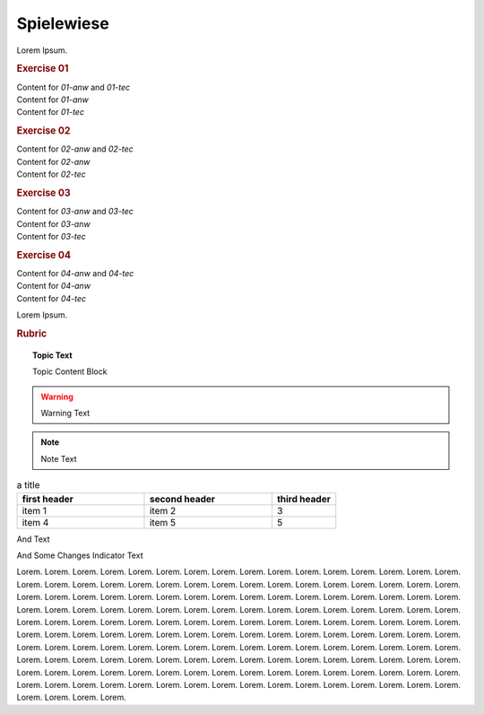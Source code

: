 Spielewiese
***********

Lorem Ipsum.

.. rubric:: Exercise 01

.. container:: fhw-web-01-anw fhw-web-01-tec

	Content for *01-anw* and *01-tec*

.. container:: fhw-web-01-anw

	Content for *01-anw*

.. container:: fhw-web-01-tec

	Content for *01-tec*


.. rubric:: Exercise 02

.. container:: fhw-web-02-anw fhw-web-02-tec

	Content for *02-anw* and *02-tec*

.. container:: fhw-web-02-anw

	Content for *02-anw*

.. container:: fhw-web-02-tec

	Content for *02-tec*


.. rubric:: Exercise 03

.. container:: fhw-web-03-anw fhw-web-03-tec

	Content for *03-anw* and *03-tec*

.. container:: fhw-web-03-anw

	Content for *03-anw*

.. container:: fhw-web-03-tec

	Content for *03-tec*



.. rubric:: Exercise 04

.. container:: fhw-web-04-anw fhw-web-04-tec

	Content for *04-anw* and *04-tec*

.. container:: fhw-web-04-anw

	Content for *04-anw*

.. container:: fhw-web-04-tec

	Content for *04-tec*


Lorem Ipsum.

.. rubric:: Rubric


.. topic:: Topic Text

	Topic Content Block


.. Warning:: Warning Text


.. seealso:: See also Text


.. note:: Note Text


.. csv-table:: a title
   :header: "first header", "second header", "third header"
   :widths: 20, 20, 10

   "item 1", "item 2", 3
   "item 4", "item 5", 5

And Text



And Some Changes Indicator Text

Lorem. 
Lorem. 
Lorem. 
Lorem. 
Lorem. 
Lorem. 
Lorem. 
Lorem. 
Lorem. 
Lorem. 
Lorem. 
Lorem. 
Lorem. 
Lorem. 
Lorem. 
Lorem. 
Lorem. 
Lorem. 
Lorem. 
Lorem. 
Lorem. 
Lorem. 
Lorem. 
Lorem. 
Lorem. 
Lorem. 
Lorem. 
Lorem. 
Lorem. 
Lorem. 
Lorem. 
Lorem. 
Lorem. 
Lorem. 
Lorem. 
Lorem. 
Lorem. 
Lorem. 
Lorem. 
Lorem. 
Lorem. 
Lorem. 
Lorem. 
Lorem. 
Lorem. 
Lorem. 
Lorem. 
Lorem. 
Lorem. 
Lorem. 
Lorem. 
Lorem. 
Lorem. 
Lorem. 
Lorem. 
Lorem. 
Lorem. 
Lorem. 
Lorem. 
Lorem. 
Lorem. 
Lorem. 
Lorem. 
Lorem. 
Lorem. 
Lorem. 
Lorem. 
Lorem. 
Lorem. 
Lorem. 
Lorem. 
Lorem. 
Lorem. 
Lorem. 
Lorem. 
Lorem. 
Lorem. 
Lorem. 
Lorem. 
Lorem. 
Lorem. 
Lorem. 
Lorem. 
Lorem. 
Lorem. 
Lorem. 
Lorem. 
Lorem. 
Lorem. 
Lorem. 
Lorem. 
Lorem. 
Lorem. 
Lorem. 
Lorem. 
Lorem. 
Lorem. 
Lorem. 
Lorem. 
Lorem. 
Lorem. 
Lorem. 
Lorem. 
Lorem. 
Lorem. 
Lorem. 
Lorem. 
Lorem. 
Lorem. 
Lorem. 
Lorem. 
Lorem. 
Lorem. 
Lorem. 
Lorem. 
Lorem. 
Lorem. 
Lorem. 
Lorem. 
Lorem. 
Lorem. 
Lorem. 
Lorem. 
Lorem. 
Lorem. 
Lorem. 
Lorem. 
Lorem. 
Lorem. 
Lorem. 
Lorem. 
Lorem. 
Lorem. 
Lorem. 
Lorem. 
Lorem. 
Lorem. 
Lorem. 
Lorem. 
Lorem. 
Lorem. 
Lorem. 
Lorem. 
Lorem. 
Lorem. 
Lorem. 
Lorem. 
Lorem. 
Lorem. 
Lorem. 
Lorem. 
Lorem. 
Lorem. 
Lorem. 
Lorem. 
Lorem. 
Lorem. 
Lorem. 
Lorem. 
Lorem. 
Lorem. 
Lorem. 
Lorem. 
Lorem. 
